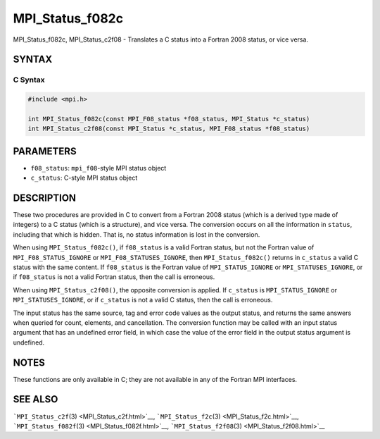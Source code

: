 .. _MPI_Status_f082c:

MPI_Status_f082c
~~~~~~~~~~~~~~~~

MPI_Status_f082c, MPI_Status_c2f08 - Translates a C status into a
Fortran 2008 status, or vice versa.

SYNTAX
======

C Syntax
--------

.. code:: c

   #include <mpi.h>

   int MPI_Status_f082c(const MPI_F08_status *f08_status, MPI_Status *c_status)
   int MPI_Status_c2f08(const MPI_Status *c_status, MPI_F08_status *f08_status)

PARAMETERS
==========

-  ``f08_status``: ``mpi_f08``-style MPI status object
-  ``c_status``: C-style MPI status object

DESCRIPTION
===========

These two procedures are provided in C to convert from a Fortran 2008
status (which is a derived type made of integers) to a C status (which
is a structure), and vice versa. The conversion occurs on all the
information in ``status``, including that which is hidden. That is, no
status information is lost in the conversion.

When using ``MPI_Status_f082c()``, if ``f08_status`` is a valid Fortran
status, but not the Fortran value of ``MPI_F08_STATUS_IGNORE`` or
``MPI_F08_STATUSES_IGNORE``, then ``MPI_Status_f082c()`` returns in
``c_status`` a valid C status with the same content. If ``f08_status``
is the Fortran value of ``MPI_STATUS_IGNORE`` or
``MPI_STATUSES_IGNORE``, or if ``f08_status`` is not a valid Fortran
status, then the call is erroneous.

When using ``MPI_Status_c2f08()``, the opposite conversion is applied.
If ``c_status`` is ``MPI_STATUS_IGNORE`` or ``MPI_STATUSES_IGNORE``, or
if ``c_status`` is not a valid C status, then the call is erroneous.

The input status has the same source, tag and error code values as the
output status, and returns the same answers when queried for count,
elements, and cancellation. The conversion function may be called with
an input status argument that has an undefined error field, in which
case the value of the error field in the output status argument is
undefined.

NOTES
=====

These functions are only available in C; they are not available in any
of the Fortran MPI interfaces.

SEE ALSO
========

```MPI_Status_c2f``\ (3) <MPI_Status_c2f.html>`__,
```MPI_Status_f2c``\ (3) <MPI_Status_f2c.html>`__,
```MPI_Status_f082f``\ (3) <MPI_Status_f082f.html>`__,
```MPI_Status_f2f08``\ (3) <MPI_Status_f2f08.html>`__
